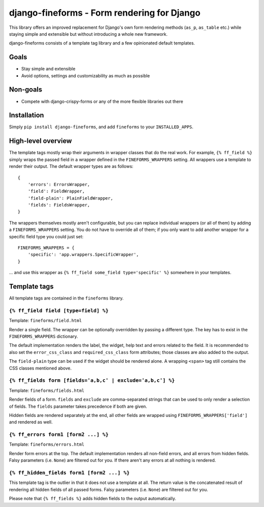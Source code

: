 ============================================
django-fineforms - Form rendering for Django
============================================

.. image:: https://travis-ci.org/matthiask/django-fineforms.png?branch=master
   :target: https://travis-ci.org/matthiask/django-fineforms

This library offers an improved replacement for Django's own form
rendering methods (``as_p``, ``as_table`` etc.) while staying simple
and extensible but without introducing a whole new framework.

django-fineforms consists of a template tag library and a few
opinionated default templates.


Goals
=====

- Stay simple and extensible
- Avoid options, settings and customizability as much as possible


Non-goals
=========

- Compete with django-crispy-forms or any of the more flexible libraries
  out there


Installation
============

Simply ``pip install django-fineforms``, and add ``fineforms`` to your
``INSTALLED_APPS``.


High-level overview
===================

The template tags mostly wrap their arguments in wrapper classes that do
the real work. For example, ``{% ff_field %}`` simply wraps the passed
field in a wrapper defined in the ``FINEFORMS_WRAPPERS`` setting. All
wrappers use a template to render their output. The default wrapper
types are as follows::

    {
        'errors': ErrorsWrapper,
        'field': FieldWrapper,
        'field-plain': PlainFieldWrapper,
        'fields': FieldsWrapper,
    }

The wrappers themselves mostly aren't configurable, but you can replace
individual wrappers (or all of them) by adding a ``FINEFORMS_WRAPPERS``
setting. You do not have to override all of them; if you only want to
add another wrapper for a specific field type you could just set::

    FINEFORMS_WRAPPERS = {
        'specific': 'app.wrappers.SpecificWrapper',
    }

... and use this wrapper as ``{% ff_field some_field type='specific' %}``
somewhere in your templates.


Template tags
=============

All template tags are contained in the ``fineforms`` library.

``{% ff_field field [type=field] %}``
~~~~~~~~~~~~~~~~~~~~~~~~~~~~~~~~~~~~~

Template: ``fineforms/field.html``

Render a single field. The wrapper can be optionally overridden by
passing a different type. The key has to exist in the
``FINEFORMS_WRAPPERS`` dictionary.

The default implementation renders the label, the widget, help text and
errors related to the field. It is recommended to also set the
``error_css_class`` and ``required_css_class`` form attributes; those
classes are also added to the output.

The ``field-plain`` type can be used if the widget should be rendered
alone. A wrapping ``<span>`` tag still contains the CSS classes
mentioned above.


``{% ff_fields form [fields='a,b,c' | exclude='a,b,c'] %}``
~~~~~~~~~~~~~~~~~~~~~~~~~~~~~~~~~~~~~~~~~~~~~~~~~~~~~~~~~~~

Template: ``fineforms/fields.html``

Render fields of a form. ``fields`` and ``exclude`` are
comma-separated strings that can be used to only render a selection of
fields. The ``fields`` parameter takes precedence if both are given.

Hidden fields are rendered separately at the end, all other fields are
wrapped using ``FINEFORMS_WRAPPERS['field']`` and rendered as well.


``{% ff_errors form1 [form2 ...] %}``
~~~~~~~~~~~~~~~~~~~~~~~~~~~~~~~~~~~~~

Template: ``fineforms/errors.html``

Render form errors at the top. The default implementation renders all
non-field errors, and all errors from hidden fields.  Falsy parameters
(i.e. ``None``) are filtered out for you. If there aren't any errors at
all nothing is rendered.


``{% ff_hidden_fields form1 [form2 ...] %}``
~~~~~~~~~~~~~~~~~~~~~~~~~~~~~~~~~~~~~~~~~~~~

This template tag is the outlier in that it does not use a template at
all. The return value is the concatenated result of rendering all hidden
fields of all passed forms. Falsy parameters (i.e. ``None``) are
filtered out for you.

Please note that ``{% ff_fields %}`` adds hidden fields to the output
automatically.


